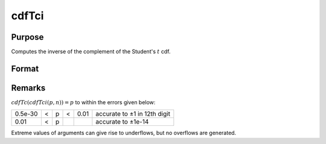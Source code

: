
cdfTci
==============================================

Purpose
----------------
Computes the inverse of the complement of the Student's :math:`t` cdf.

Format
----------------
.. function:: cdfTci(p, n)

    :param p: complementary Student's t probability levels, :math:`0 <= p <= 1`.
    :type p: NxK real matrix

    :param n: degrees of freedom, :math:`n > 1`, *n* need not be integral. ExE conformable with *p*.
    :type n: LxM real matrix

    :returns: x (*matrix*), max(N,L) by max(K,M) real matrix, Student's t deviates, such that :math:`cdfTc(x, n) =  p`.

Remarks
-------

:math:`cdfTc(cdfTci(p, n)) = p` to within the errors given below:

+---------+---+---+---+------+------------------------------+
| 0.5e-30 | < | p | < | 0.01 | accurate to ±1 in 12th digit |
+---------+---+---+---+------+------------------------------+
| 0.01    | < | p |   |      | accurate to ±1e-14           |
+---------+---+---+---+------+------------------------------+

Extreme values of arguments can give rise to underflows, but no
overflows are generated.

.. seealso:: cdfTc

